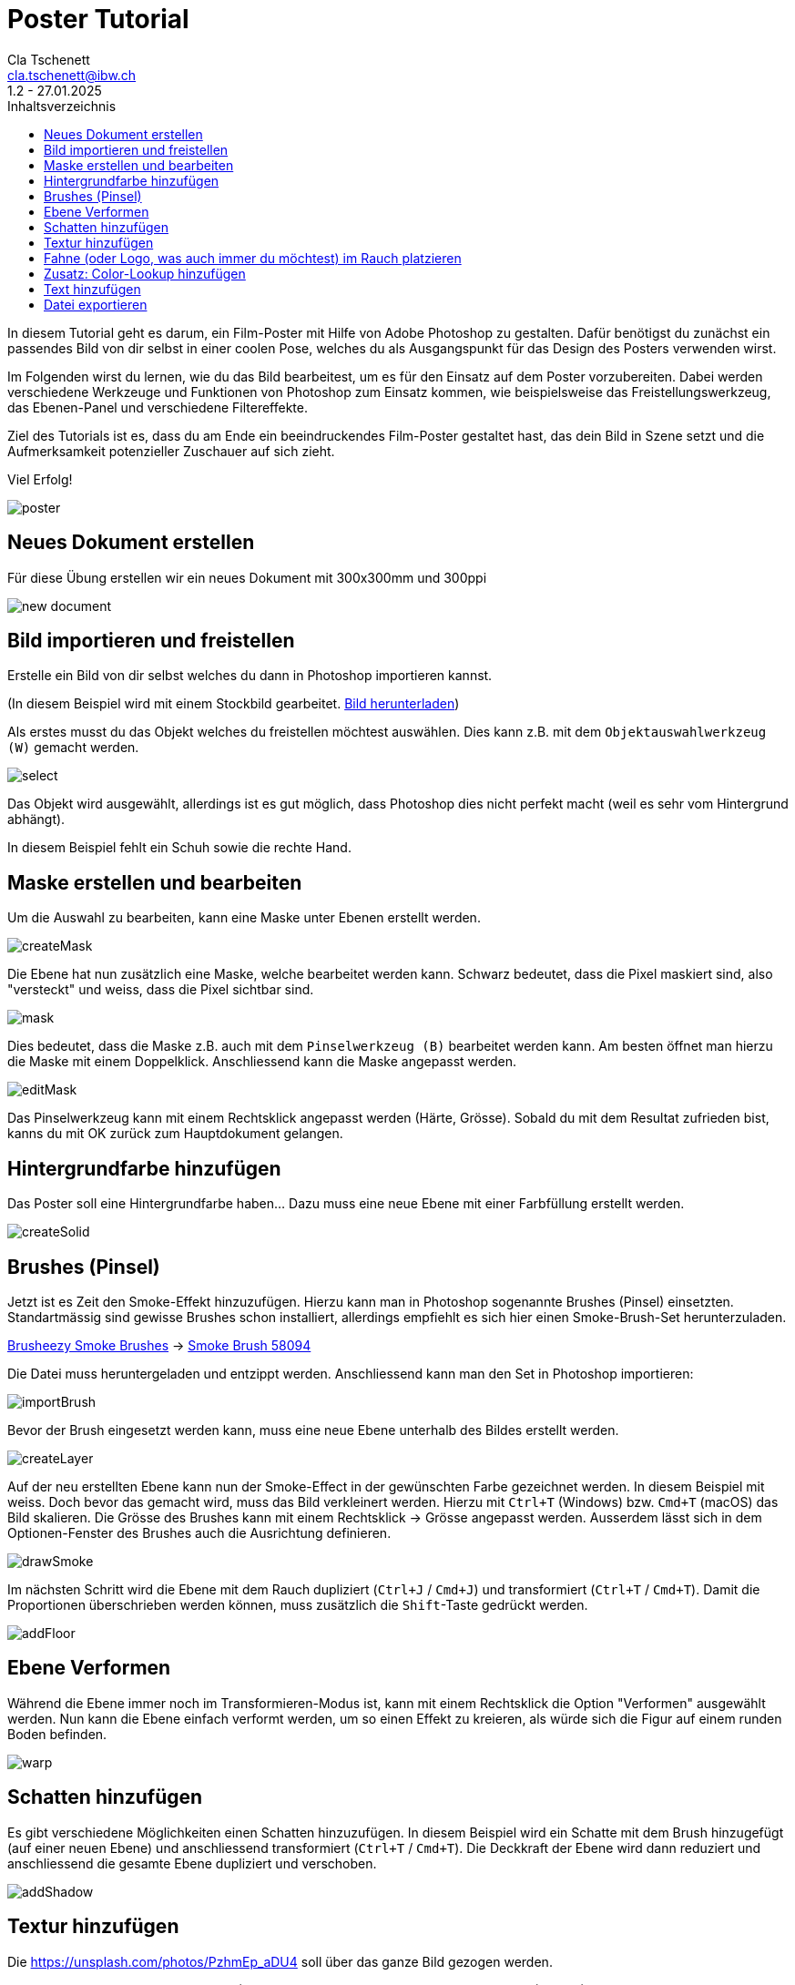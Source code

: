 = Poster Tutorial
Cla Tschenett <cla.tschenett@ibw.ch>
1.2 - 27.01.2025
:toc:
:toc-title: Inhaltsverzeichnis
:icons: font
:url-quickref: https://docs.asciidoctor.org/asciidoc/latest/syntax-quick-reference/

In diesem Tutorial geht es darum, ein Film-Poster mit Hilfe von Adobe Photoshop zu gestalten. Dafür benötigst du zunächst ein passendes Bild von dir selbst in einer coolen Pose, welches du als Ausgangspunkt für das Design des Posters verwenden wirst.

Im Folgenden wirst du lernen, wie du das Bild bearbeitest, um es für den Einsatz auf dem Poster vorzubereiten. Dabei werden verschiedene Werkzeuge und Funktionen von Photoshop zum Einsatz kommen, wie beispielsweise das Freistellungswerkzeug, das Ebenen-Panel und verschiedene Filtereffekte.

Ziel des Tutorials ist es, dass du am Ende ein beeindruckendes Film-Poster gestaltet hast, das dein Bild in Szene setzt und die Aufmerksamkeit potenzieller Zuschauer auf sich zieht.

Viel Erfolg!

image::images/poster.png[]


== Neues Dokument erstellen
Für diese Übung erstellen wir ein neues Dokument mit 300x300mm und 300ppi

image::images/new_document.png[]

== Bild importieren und freistellen

Erstelle ein Bild von dir selbst welches du dann in Photoshop importieren kannst.


(In diesem Beispiel wird mit einem Stockbild gearbeitet. https://www.pexels.com/photo/photo-of-boy-using-vr-headset-4144098/[Bild herunterladen, window=_blank])

Als erstes musst du das Objekt welches du freistellen möchtest auswählen. Dies kann z.B. mit dem `Objektauswahlwerkzeug (W)` gemacht werden.

image::images/select.gif[]

Das Objekt wird ausgewählt, allerdings ist es gut möglich, dass Photoshop dies nicht perfekt macht (weil es sehr vom Hintergrund abhängt).

In diesem Beispiel fehlt ein Schuh sowie die rechte Hand.

== Maske erstellen und bearbeiten

Um die Auswahl zu bearbeiten, kann eine Maske unter Ebenen erstellt werden.

image::images/createMask.gif[]

Die Ebene hat nun zusätzlich eine Maske, welche bearbeitet werden kann. Schwarz bedeutet, dass die Pixel maskiert sind, also "versteckt" und weiss, dass die Pixel sichtbar sind.

image::images/mask.png[]

Dies bedeutet, dass die Maske z.B. auch mit dem `Pinselwerkzeug (B)` bearbeitet werden kann. Am besten öffnet man hierzu die Maske mit einem Doppelklick. Anschliessend kann die Maske angepasst werden.


image::images/editMask.gif[]

Das Pinselwerkzeug kann mit einem Rechtsklick angepasst werden (Härte, Grösse). Sobald du mit dem Resultat zufrieden bist, kanns du mit OK zurück zum Hauptdokument gelangen.


== Hintergrundfarbe hinzufügen

Das Poster soll eine Hintergrundfarbe haben... Dazu muss eine neue Ebene mit einer Farbfüllung erstellt werden.

image::images/createSolid.gif[]

== Brushes (Pinsel)

Jetzt ist es Zeit den Smoke-Effekt hinzuzufügen. Hierzu kann man in Photoshop sogenannte Brushes (Pinsel) einsetzten. Standartmässig sind gewisse Brushes schon installiert, allerdings empfiehlt es sich hier einen Smoke-Brush-Set herunterzuladen.

https://www.brusheezy.com/free/smoke[Brusheezy Smoke Brushes, window=_blank] ->
https://www.brusheezy.com/brushes/58094-free-smoke-photoshop-brushes[Smoke Brush 58094, window=_blank]

Die Datei muss heruntergeladen und entzippt werden. Anschliessend kann man den Set in Photoshop importieren:

image::images/importBrush.gif[]

Bevor der Brush eingesetzt werden kann, muss eine neue Ebene unterhalb des Bildes erstellt werden.

image::images/createLayer.gif[]

Auf der neu erstellten Ebene kann nun der Smoke-Effect in der gewünschten Farbe gezeichnet werden. In diesem Beispiel mit weiss. Doch bevor das gemacht wird, muss das Bild verkleinert werden. Hierzu mit `Ctrl+T` (Windows) bzw. `Cmd+T` (macOS) das Bild skalieren. Die Grösse des Brushes kann mit einem Rechtsklick -> Grösse angepasst werden. Ausserdem lässt sich in dem Optionen-Fenster des Brushes auch die Ausrichtung definieren.

image::images/drawSmoke.gif[]

Im nächsten Schritt wird die Ebene mit dem Rauch dupliziert (`Ctrl+J` / `Cmd+J`) und transformiert (`Ctrl+T` / `Cmd+T`). Damit die Proportionen überschrieben werden können, muss zusätzlich die `Shift`-Taste gedrückt werden.

image::images/addFloor.gif[]

== Ebene Verformen

Während die Ebene immer noch im Transformieren-Modus ist, kann mit einem Rechtsklick die Option "Verformen" ausgewählt werden. Nun kann die Ebene einfach verformt werden, um so einen Effekt zu kreieren, als würde sich die Figur auf einem runden Boden befinden.

image::images/warp.gif[]

== Schatten hinzufügen

Es gibt verschiedene Möglichkeiten einen Schatten hinzuzufügen. In diesem Beispiel wird ein Schatte mit dem Brush hinzugefügt (auf einer neuen Ebene) und anschliessend transformiert (`Ctrl+T` / `Cmd+T`). Die Deckkraft der Ebene wird dann reduziert und anschliessend die gesamte Ebene dupliziert und verschoben.

image::images/addShadow.gif[]

== Textur hinzufügen

Die https://unsplash.com/photos/PzhmEp_aDU4[Texturwindow=_blank] soll über das ganze Bild gezogen werden.

Anschliessend kann das Mischmodus (Blending-Mode) zu `Negativ multiplizieren` (Screen) und die Deckkraft zu ungefähr 35% geändert werden.

image::images/addTexture.gif[]

== Fahne (oder Logo, was auch immer du möchtest) im Rauch platzieren

In diesem Beispiel wird eine Schweizerfahne im Hintergrund platziert. Die Fahne muss genau über dem Hintergrundrauch sein um anschliessend eine Schnittmaske zu erstellen.

image::images/addFlag.gif[]


TIPP: deaktiviere die Automatische Auswahl damit Photoshop nicht automatisch eine Ebene auswählt

image::images/automaticSelection.png[]

== Zusatz: Color-Lookup hinzufügen

Um die Farbe und den "Look" des Posters zu verändern, kann eine Color-Lookup Ebene hinzugefügt werden.

image::images/colorLookup.gif[]

== Text hinzufügen

Mit dem Text-Werkzeug lassen sich Textfelder hinzufügen.

image::images/addText.gif[]

== Datei exportieren

Wenn alles abgeschlossen ist, kann das Bild via `Datei -> Exportieren -> Exportieren als...` exportiert werden.













